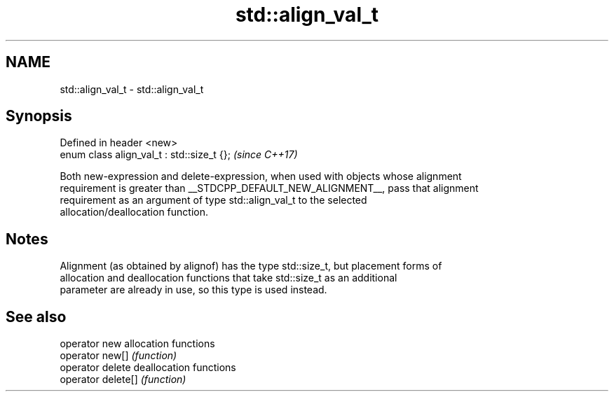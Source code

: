 .TH std::align_val_t 3 "2018.03.28" "http://cppreference.com" "C++ Standard Libary"
.SH NAME
std::align_val_t \- std::align_val_t

.SH Synopsis
   Defined in header <new>
   enum class align_val_t : std::size_t {};  \fI(since C++17)\fP

   Both new-expression and delete-expression, when used with objects whose alignment
   requirement is greater than __STDCPP_DEFAULT_NEW_ALIGNMENT__, pass that alignment
   requirement as an argument of type std::align_val_t to the selected
   allocation/deallocation function.

.SH Notes

   Alignment (as obtained by alignof) has the type std::size_t, but placement forms of
   allocation and deallocation functions that take std::size_t as an additional
   parameter are already in use, so this type is used instead.

.SH See also

   operator new      allocation functions
   operator new[]    \fI(function)\fP 
   operator delete   deallocation functions
   operator delete[] \fI(function)\fP 
